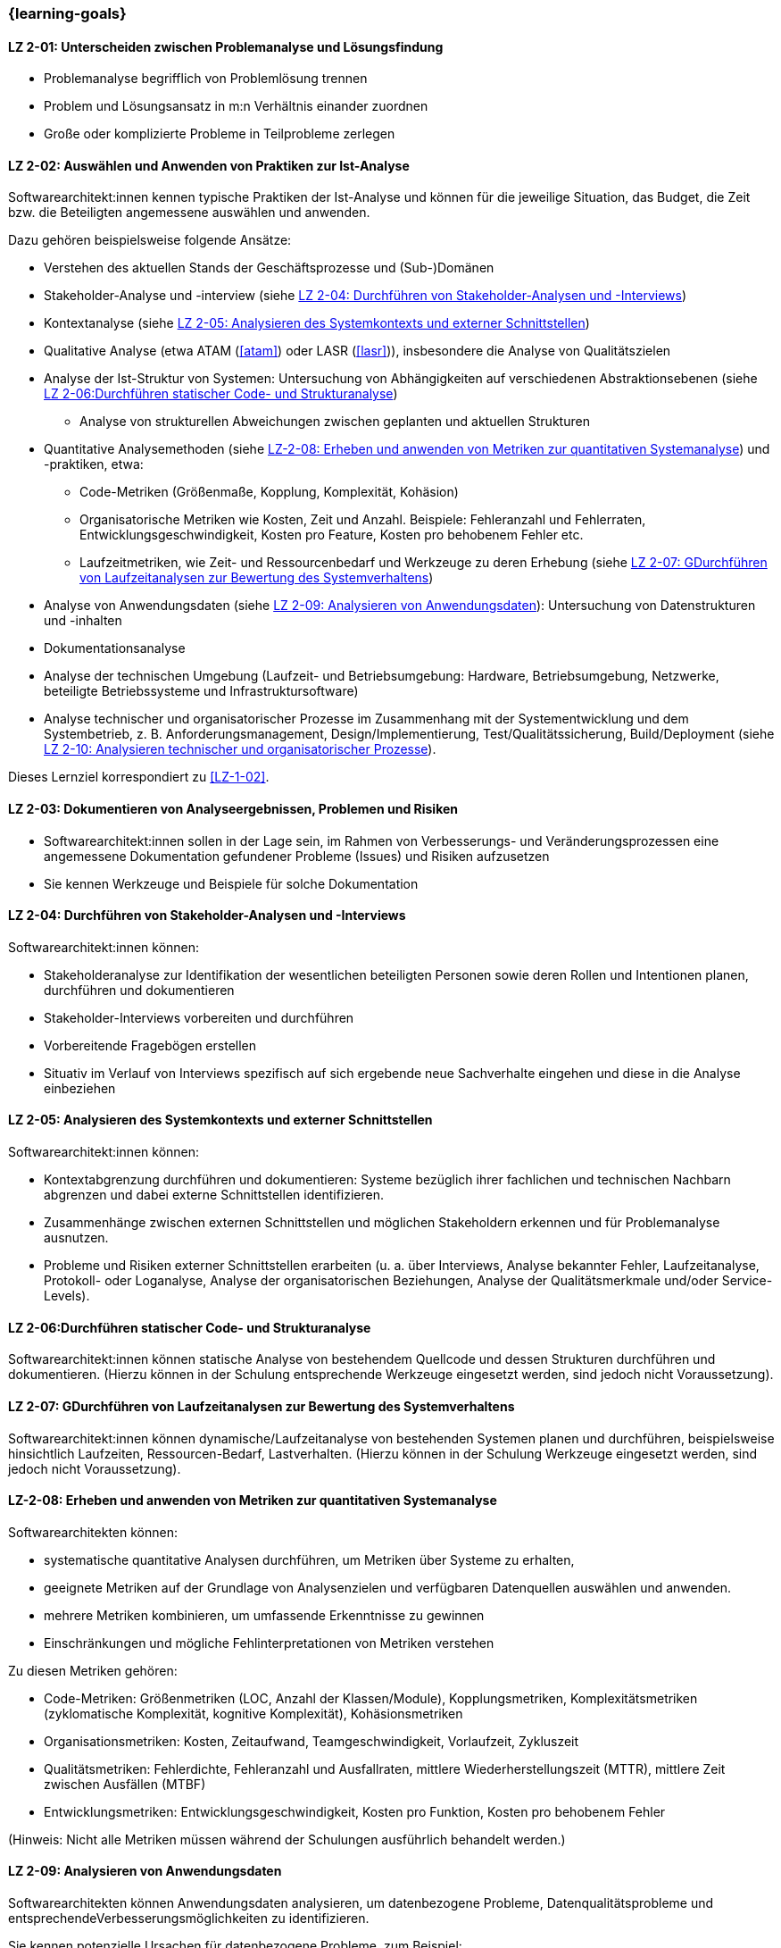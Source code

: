 // tag::DE[]
=== {learning-goals}
[[LZ-2-01]]
==== LZ 2-01: Unterscheiden zwischen Problemanalyse und Lösungsfindung

* Problemanalyse begrifflich von Problemlösung trennen
* Problem und Lösungsansatz in m:n Verhältnis einander zuordnen
* Große oder komplizierte Probleme in Teilprobleme zerlegen

[[LZ-2-02]]
==== LZ 2-02: Auswählen und Anwenden von Praktiken zur Ist-Analyse

Softwarearchitekt:innen kennen typische Praktiken der Ist-Analyse und können für die jeweilige Situation, das Budget, die Zeit bzw. die Beteiligten angemessene auswählen und anwenden.

Dazu gehören beispielsweise folgende Ansätze:

* Verstehen des aktuellen Stands der Geschäftsprozesse und (Sub-)Domänen
* Stakeholder-Analyse und -interview (siehe <<LZ-2-04>>)
* Kontextanalyse (siehe <<LZ-2-05>>)
* Qualitative Analyse (etwa ATAM (<<atam>>) oder LASR (<<lasr>>)), insbesondere die Analyse von Qualitätszielen
* Analyse der Ist-Struktur von Systemen: Untersuchung von Abhängigkeiten auf verschiedenen Abstraktionsebenen (siehe <<LZ-2-06>>)
** Analyse von strukturellen Abweichungen zwischen geplanten und aktuellen Strukturen

* Quantitative Analysemethoden (siehe <<LZ-2-08>>) und -praktiken, etwa:
** Code-Metriken (Größenmaße, Kopplung, Komplexität, Kohäsion)
** Organisatorische Metriken wie Kosten, Zeit und Anzahl. Beispiele: Fehleranzahl und Fehlerraten, Entwicklungsgeschwindigkeit, Kosten pro Feature, Kosten pro behobenem Fehler etc.
** Laufzeitmetriken, wie Zeit- und Ressourcenbedarf  und Werkzeuge zu deren Erhebung (siehe <<LZ-2-07>>)

* Analyse von Anwendungsdaten (siehe <<LZ-2-09>>): Untersuchung von Datenstrukturen und -inhalten
* Dokumentationsanalyse
* Analyse der technischen Umgebung (Laufzeit- und Betriebsumgebung: Hardware, Betriebsumgebung, Netzwerke, beteiligte Betriebssysteme und Infrastruktursoftware)
* Analyse technischer und organisatorischer Prozesse im Zusammenhang mit der Systementwicklung und dem Systembetrieb, z. B. Anforderungsmanagement, Design/Implementierung, Test/Qualitätssicherung, Build/Deployment (siehe <<LZ-2-10>>).

Dieses Lernziel korrespondiert zu <<LZ-1-02>>.


[[LZ-2-03]]
==== LZ 2-03: Dokumentieren von Analyseergebnissen, Problemen und Risiken

* Softwarearchitekt:innen sollen in der Lage sein, im Rahmen von Verbesserungs- und Veränderungsprozessen eine angemessene Dokumentation gefundener Probleme (Issues) und Risiken aufzusetzen
* Sie kennen Werkzeuge und Beispiele für solche Dokumentation

[[LZ-2-04]]
==== LZ 2-04: Durchführen von Stakeholder-Analysen und -Interviews

Softwarearchitekt:innen können:

* Stakeholderanalyse zur Identifikation der wesentlichen beteiligten Personen sowie deren Rollen und Intentionen planen, durchführen und dokumentieren
* Stakeholder-Interviews vorbereiten und durchführen
* Vorbereitende Fragebögen erstellen
* Situativ im Verlauf von Interviews spezifisch auf sich ergebende neue Sachverhalte eingehen und diese in die Analyse einbeziehen

[[LZ-2-05]]
==== LZ 2-05: Analysieren des Systemkontexts und externer Schnittstellen

Softwarearchitekt:innen können:

* Kontextabgrenzung durchführen und dokumentieren: Systeme bezüglich ihrer fachlichen und technischen Nachbarn abgrenzen und dabei externe Schnittstellen identifizieren.
* Zusammenhänge zwischen externen Schnittstellen und möglichen Stakeholdern erkennen und für Problemanalyse ausnutzen.
* Probleme und Risiken externer Schnittstellen erarbeiten (u. a. über Interviews, Analyse bekannter Fehler, Laufzeitanalyse, Protokoll- oder Loganalyse, Analyse der organisatorischen Beziehungen, Analyse der Qualitätsmerkmale und/oder Service-Levels).

[[LZ-2-06]]
==== LZ 2-06:Durchführen statischer Code- und Strukturanalyse

Softwarearchitekt:innen können statische Analyse von bestehendem Quellcode und dessen Strukturen durchführen und dokumentieren.
(Hierzu können in der Schulung entsprechende Werkzeuge eingesetzt werden, sind jedoch nicht Voraussetzung).


[[LZ-2-07]]
==== LZ 2-07: GDurchführen von Laufzeitanalysen zur Bewertung des Systemverhaltens

Softwarearchitekt:innen können dynamische/Laufzeitanalyse von bestehenden Systemen planen und durchführen, beispielsweise hinsichtlich Laufzeiten, Ressourcen-Bedarf, Lastverhalten. 
(Hierzu können in der Schulung Werkzeuge eingesetzt werden, sind jedoch nicht Voraussetzung).

[[LZ-2-08]]
==== LZ-2-08: Erheben und anwenden von Metriken zur quantitativen Systemanalyse

Softwarearchitekten können:

* systematische quantitative Analysen durchführen, um Metriken über Systeme zu erhalten,
* geeignete Metriken auf der Grundlage von Analysenzielen und verfügbaren Datenquellen auswählen und anwenden.
* mehrere Metriken kombinieren, um umfassende Erkenntnisse zu gewinnen
* Einschränkungen und mögliche Fehlinterpretationen von Metriken verstehen

Zu diesen Metriken gehören:

* Code-Metriken: Größenmetriken (LOC, Anzahl der Klassen/Module), Kopplungsmetriken, Komplexitätsmetriken (zyklomatische Komplexität, kognitive Komplexität), Kohäsionsmetriken
* Organisationsmetriken: Kosten, Zeitaufwand, Teamgeschwindigkeit, Vorlaufzeit, Zykluszeit
* Qualitätsmetriken: Fehlerdichte, Fehleranzahl und Ausfallraten, mittlere Wiederherstellungszeit (MTTR), mittlere Zeit zwischen Ausfällen (MTBF)
* Entwicklungsmetriken: Entwicklungsgeschwindigkeit, Kosten pro Funktion, Kosten pro behobenem Fehler

(Hinweis: Nicht alle Metriken müssen während der Schulungen ausführlich behandelt werden.)

[[LZ-2-09]]
==== LZ 2-09: Analysieren von Anwendungsdaten

Softwarearchitekten können Anwendungsdaten analysieren, um datenbezogene Probleme, Datenqualitätsprobleme und entsprechendeVerbesserungsmöglichkeiten zu identifizieren.

Sie kennen potenzielle Ursachen für datenbezogene Probleme, zum Beispiel:

* Datenmodelle und Schemastrukturen: Datenbankschemata, Entitätsbeziehungen, Datentypen
* Datenqualitäten wie Vollständigkeit, Konsistenz, Genauigkeit, Aktualität und Gültigkeit
* Datenzugriffsmuster und Abfrageleistung
* Herausforderungen bei der Datenmigration und -transformation
* Datenanomalien: Duplikate, verwaiste Datensätze, Verletzungen der referenziellen Integrität, Verstöße gegen Einschränkungen
* Datenabhängigkeiten zwischen Systemen und Komponenten
* Technische Probleme in Bezug auf Datenbanksysteme oder andere Persistenzmechanismen


[[LZ-2-10]]
==== LZ 2-10: Analysieren technischer und organisatorischer Prozesse

Softwarearchitekten können organisatorische und technische Prozesse analysieren, um Ineffizienzen, Engpässe und Verbesserungspotenziale zu identifizieren.

Dazu gehören:

* Entwicklungsprozesse: Anforderungsanalyse, Entwurfs- und Implementierungspraktiken, Test und Qualitätssicherung, Deployment und Übergabe an den Betrieb
* Betriebsprozesse: Incident Management, Change Management, Release Management, Überwachung/Monitoring und Alerting


// end::DE[]

// tag::EN[]
=== {learning-goals}

[[LG-2-01]]
==== LG 2-01: Distinguish between problem analysis and solution finding

* Distinguish between “analyzing problems” and “solving problems”
* Form m:n relation between problems and solution approaches
* Decompose large or complicated problems into parts

[[LG-2-02]]
==== LG 2-02: Select and apply practices for as-is analysis

Software architects Know typical practices for as-is analysis and are able to choose and apply the appropriate method in each situation according to budget, time or the involved stakeholders. 

This includes approaches such as:

* Understanding the current state of business processes and (sub-)domains
* Stakeholder analysis and interview (see <<LG-2-04>>)
* Context analysis (see <<LG-2-05>>)
* Qualitative analysis (e.g. ATAM (<<atam>>) or LASR (<<lasr>>)), particularly the analysis of quality goals
* Structural analysis of sytems: dependency analysis of verious abstraction levels
** Analysis of structural deviations between planned and current structures (see <<LG-2-06>>)

* Quantitative analysis methods and practices (see <<LG-2-08>>), such as:
** Code metrics (size metrics, coupling, complexity, cohesion)
** Organizational metrics, such as costs, time, and countable items. Example: error counts and failure rates, development speed, cost per feature, cost per fixed bug, etc.
** Runtime metrics, e.g., time and resource demands as well as tools to measure these metrics (see <<LG-2-07>>)

* Application data analysis: examination of data structures and contents (see <<LG-2-09>>)
* Documentation analysis
* Analysis of technical environment (runtime and operations: hardware, operations environment, networks, operating systems involved, and infrastructure software)
* Analysis of technical and organizational processes in context of system development and operation, e.g. requirements engineering, design/implementation, test/QA, build/deployment (see <<LG-2-10>>).

This learning goal corresponds to <<LG-1-02>>.

[[LG-2-03]]
==== LG 2-03: Document analysis results, problems, and risks

* Software architects shall be able to initiate adequate documentation of problems (issues) and risks that have been identified by an improvement- and change process.
* They know tools and examples for documenting problems.

[[LG-2-04]]
==== LG 2-04: Conduct stakeholder analyses and interviews

Software architects are able to:

* plan, perform, and document a stakeholder analysis to identify essential people involved, their roles, and intents,
* prepare and conduct stakeholder interviews,
* create preparatory questionnaires,
* react flexibly to new relevant information obtained during interviews; incorporate these in the analysis.

[[LG-2-05]]
==== LG 2-05: Analyze the system context and external interfaces

Software architects are able to:
* define and document context of systems: demarcate systems with respect to their technically and logically related neighbors, identify external interfaces.
* edentify connections between external interfaces and stakeholders and use this information for problem analysis.
* elaborate problems and risks of external interfaces (e.g., with interviews, analysis of known failures, runtime analysis, protocol or log analysis, analysis of organizational dependencies, analysis of quality attributes and/or service levels).

[[LG-2-06]]
==== LG 2-06: Perform static code and structural analysis

Software architects are able to perform and document (static) analysis of existing source code and its structure.
(For this purpose, tools may be used in the training. However, these are not a prerequisite).

[[LG-2-07]]
==== LG 2-07: Perform runtime analyses to evaluate system behavior


Software architects are able to plan and perform dynamic/runtime analysis of existing systems, e.g., with respect to runtime behavior, resource utilization, load response. 
(For this purpose, tools may be used in the training. However, these are not a prerequisite).



[[LG-2-08]]
==== LG 2-08: Collect and apply metrics for quantitative system analysis

Software architects are able to:

* perform systematic quantitative analysis to obtain metrics about systems,
* select and apply appropriate metrics based on analysis goals and available data sources.
* combine multiple metrics to gain comprehensive insights
* understand limitations and potential misinterpretations of metrics

Such metrics include:

* Code metrics: size metrics (LOC, number of classes/modules), coupling metrics, complexity metrics (cyclomatic complexity, cognitive complexity), cohesion metrics
* Organizational metrics: costs, time expenditures, team velocity, lead time, cycle time
* Quality metrics: defect density, error counts and failure rates, mean time to recovery (MTTR), mean time between failures (MTBF)
* Development metrics: development speed, cost per feature, cost per fixed bug

(Note: Not all metrics need to be covered in-depth during trainings.)



[[LG-2-09]]
==== LG 2-09: Analyze application data

Software architects are able to analyze application data to identify data-related problems, data quality issues, and improvement opportunities.

They know potential sources of data-related problems, for example:

* data models and schema structures: database schemas, entity relationships, data types
* data qualities like completeness, consistency, accuracy, timeliness and validity
* data access patterns and query performance
* data migration and transformation challenges
* data anomalies: duplicates, orphaned records, referential integrity violations, constraint violations
* data dependencies between systems and components
* technical issues with respect to database systems or other persistence mechanisms

[[LG-2-10]]
==== LG 2-10: Analyze technical and organizational processes

Software architects are able to analyze organizational and technical processes to identify inefficiencies, bottlenecks, and improvement potentials.

This includes:

* development processes: requirements engineering, design and implementation practices, testing and quality assurance, deployment and handover to operations
* operation processes: incident management, change management, release management, monitoring and alerting

// end::EN[]